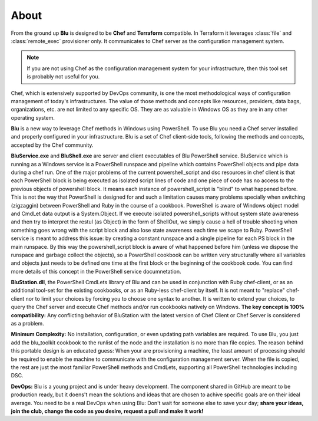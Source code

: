 About
--------

From the ground up **Blu** is designed to be **Chef** and  **Terraform** compatible. In Terraform it leverages :class:`file` and :class:`remote_exec` provisioner only. It communicates to Chef server as the configuration management system. 

.. note::
    If you are not using Chef as the configuration management system for your infrastructure, then this tool set is probably not useful for you.
    

Chef, which is extensively supported by DevOps community, is one the most methodological ways of configuration management of today's infrastructures. The value of those methods and concepts like resources, providers, data bags, organizations, etc. are not limited to any specific OS. They are as valuable in Windows OS as they are in any other operating system.

**Blu** is a new way to leverage Chef methods in Windows using PowerShell. To use Blu you need a Chef server installed and properly configured in your infrastructure. Blu is a set of Chef client-side tools, following the methods and concepts, accepted by the Chef community.

**BluService.exe** and **BluShell.exe** are server and client executables of Blu PowerShell service. BluService which is running as a Windows service is a PowerShell runspace and pipeline which contains PowerShell objects and pipe data during a chef run. One of the major problems of the current powershell_script and dsc resources in chef client is that each PowerShell block is being executed as isolated script lines of code and one piece of code has no access to the previous objects of powershell block. It means each instance of powershell_script is "blind" to what happened before. This is not the way that PowerShell is designed for and such a limitation causes many problems specially when switching (zigzaggin) between PowerShell and Ruby in the course of a cookbook. 
PowerShell is aware of Windows object model and CmdLet data output is a System.Object. If we execute isolated powershell_scripts without system state awareness and then try to interpret the restul (as Object) in the form of ShellOut, we simply cause a hell of trouble shooting when something goes wrong with the script block and also lose state awareness each time we scape to Ruby.
PowerShell service is meant to address this issue: by creating a constant runspace and a single pipeline for each PS block in the main runspace. By this way the powershell_script block is aware of what happened before him (unless we dispose the runspace and garbage collect the objects), so a PowerShell cookbook can be written very structurally where all variables and objects just needs to be defined one time at the first block or the beginning of the cookbook code. You can find more details of this concept in the PowerShell service documnetation.


**BluStation.dll**, the PowerShell CmdLets library of Blu and can be used in conjunction with Ruby chef-client, or as an additional tool-set for the existing cookbooks, or as an Ruby-less chef-client by itself. It is not meant to "replace" chef-client nor to limit your choices by forcing you to choose one syntax to another. It is written to extend your choices, to query the Chef server and execute Chef methods and/or run cookbooks natively on Windows.
**The key concept is 100% compatibility:** Any conflicting behavior of BluStation with the latest version of Chef Client or Chef Server is considered as a problem. 


**Minimum Complexity:** No installation, configuration, or even updating path variables are required. To use Blu, you just add the blu_toolkit cookbook to the runlist of the node and the installation is no more than file copies. The reason behind this portable design is an educated guess: When your are provisioning a machine, the least amount of processing should be required to enable the machine to communicate with the configuration management server. When the file is copied, the rest are just the most familiar PowerShell methods and CmdLets, supporting all PowerShell technologies including DSC.

**DevOps:** Blu is a young project and is under heavy development. The component shared in GitHub are meant to be production ready, but it doens't mean the solutions and ideas that are chosen to achive specific goals are on their ideal average. 
You need to be a real DevOps when using Blu: Don't wait for someone else to save your day; **share your ideas, join the club, change the code as you desire, request a pull and make it work!**
